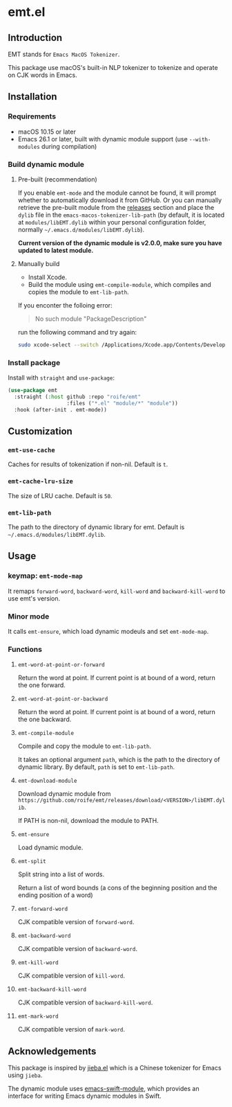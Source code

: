 * emt.el

** Introduction

EMT stands for =Emacs MacOS Tokenizer=.

This package use macOS's built-in NLP tokenizer to tokenize and operate on CJK words in Emacs.

** Installation

*** Requirements

- macOS 10.15 or later
- Emacs 26.1 or later, built with dynamic module support (use =--with-modules= during compilation)

*** Build dynamic module

**** Pre-built (recommendation)

If you enable =emt-mode= and the module cannot be found, it will prompt whether to automatically download it from GitHub. Or you can manually retrieve the pre-built module from the [[https://github.com/roife/emacs-macos-tokenizer/releases][releases]] section and place the =dylib= file in the =emacs-macos-tokenizer-lib-path= (by default, it is located at =modules/libEMT.dylib= within your personal configuration folder, normally =~/.emacs.d/modules/libEMT.dylib=).

*Current version of the dynamic module is v2.0.0, make sure you have updated to latest module.*

**** Manually build

- Install Xcode.
- Build the module using =emt-compile-module=, which compiles and copies the module to =emt-lib-path=.

If you enconter the folloing error:

#+begin_quote
No such module "PackageDescription"
#+end_quote

run the following command and try again:

#+begin_src bash
  sudo xcode-select --switch /Applications/Xcode.app/Contents/Developer
#+end_src

*** Install package

Install with =straight= and =use-package=:

#+begin_src emacs-lisp
  (use-package emt
    :straight (:host github :repo "roife/emt"
                     :files ("*.el" "module/*" "module"))
    :hook (after-init . emt-mode))
#+end_src

** Customization

*** =emt-use-cache=

Caches for results of tokenization if non-nil. Default is =t=.

*** =emt-cache-lru-size=

The size of LRU cache. Default is =50=.

*** =emt-lib-path=

The path to the directory of dynamic library for emt. Default is =~/.emacs.d/modules/libEMT.dylib=.

** Usage

*** keymap: =emt-mode-map=

It remaps =forward-word=, =backward-word=, =kill-word= and =backward-kill-word= to use emt's version.

*** Minor mode

It calls =emt-ensure=, which load dynamic modeuls and set =emt-mode-map=.

*** Functions

**** =emt-word-at-point-or-forward=

Return the word at point. If current point is at bound of a word, return the one forward.

**** =emt-word-at-point-or-backward=

Return the word at point. If current point is at bound of a word, return the one backward.

**** =emt-compile-module=

Compile and copy the module to =emt-lib-path=.

It takes an optional argument =path=, which is the path to the directory of dynamic library. By default, =path= is set to =emt-lib-path=.

**** =emt-download-module=

Download dynamic module from  =https://github.com/roife/emt/releases/download/<VERSION>/libEMT.dylib=.

If PATH is non-nil, download the module to PATH.

**** =emt-ensure=

Load dynamic module.

**** =emt-split=

Split string into a list of words.

Return a list of word bounds (a cons of the beginning position and the ending position of a word)

**** =emt-forward-word=

CJK compatible version of =forward-word=.

**** =emt-backward-word=

CJK compatible version of =backward-word=.

**** =emt-kill-word=

CJK compatible version of =kill-word=.

**** =emt-backward-kill-word=

CJK compatible version of =backward-kill-word=.

**** =emt-mark-word=

CJK compatible version of =mark-word=.

** Acknowledgements

This package is inspired by [[https://github.com/cireu/jieba.el/][jieba.el]] which is a Chinese tokenizer for Emacs using =jieba=.

The dynamic module uses [[https://github.com/SavchenkoValeriy/emacs-swift-module.git][emacs-swift-module]], which provides an interface for writing Emacs dynamic modules in Swift.
